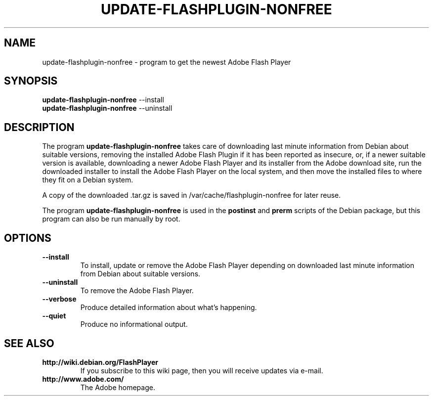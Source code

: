 .TH UPDATE-FLASHPLUGIN-NONFREE 8 "August 15, 2007"

.SH NAME
update-flashplugin-nonfree \- program to get the newest Adobe Flash Player

.SH SYNOPSIS
.B update-flashplugin-nonfree
.RI --install
.br
.B update-flashplugin-nonfree
.RI --uninstall

.SH DESCRIPTION
The program
.B update-flashplugin-nonfree
takes care of
downloading last minute information from Debian about suitable versions,
removing the installed Adobe Flash Plugin if it has been reported as insecure,
or, if a newer suitable version is available,
downloading a newer Adobe Flash Player and its installer from the Adobe download site,
run the downloaded installer to install the Adobe Flash Player on the local system,
and then move the installed files to where they fit on a Debian system.
.PP
A copy of the downloaded .tar.gz is saved in /var/cache/flashplugin-nonfree for later reuse.
.PP
The program
.B update-flashplugin-nonfree
is used in the
.B postinst
and
.B prerm
scripts of the Debian package,
but this program can also be run manually by root.

.SH OPTIONS
.TP
.B \-\-install
To install, update or remove the Adobe Flash Player
depending on downloaded last minute information from Debian about suitable versions.
.TP
.B \-\-uninstall
To remove the Adobe Flash Player.
.TP
.B \-\-verbose
Produce detailed information about what's happening.
.TP
.B \-\-quiet
Produce no informational output.

.SH SEE ALSO
.TP
.B http://wiki.debian.org/FlashPlayer
If you subscribe to this wiki page, then you will receive updates via e-mail.
.TP
.B http://www.adobe.com/
The Adobe homepage.
